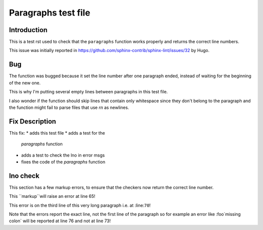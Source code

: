 ====================
Paragraphs test file
====================

Introduction
============

This is a test rst used to check
that the ``paragraphs`` function
works properly and returns the correct
line numbers.

This issue was initially reported in
https://github.com/sphinx-contrib/sphinx-lint/issues/32
by Hugo.



Bug
===

The function was bugged because
it set the line number after one
paragraph ended, instead of waiting
for the beginning of the new one.


This is why I'm putting several
empty lines between paragraphs
in this test file.


I also wonder if the function should
skip lines that contain only whitespace
since they don't belong to the paragraph
and the function might fail to parse
files that use `\r\n` as newlines.




Fix Description
===============

This fix:
* adds this test file
* adds a test for the
  `paragraphs` function
* adds a test to check
  the lno in error msgs
* fixes the code of the
  `paragraphs` function



lno check
=========

This section has a few markup errors,
to ensure that the checkers now
return the correct line number.



This ``markup``will raise an error at line 65!


This error is on the third line
of this very long paragraph
i.e. at :line:``70``!


Note that the errors report the exact
line, not the first line of the paragraph
so for example an error like
:foo`missing colon` will be reported
at line 76 and not at line 73!


.. note:
   One of the tests in :file:`test_sphinxlint.py`
   relies on exact line numbers, so if you edit
   this section of the file you might break the test
